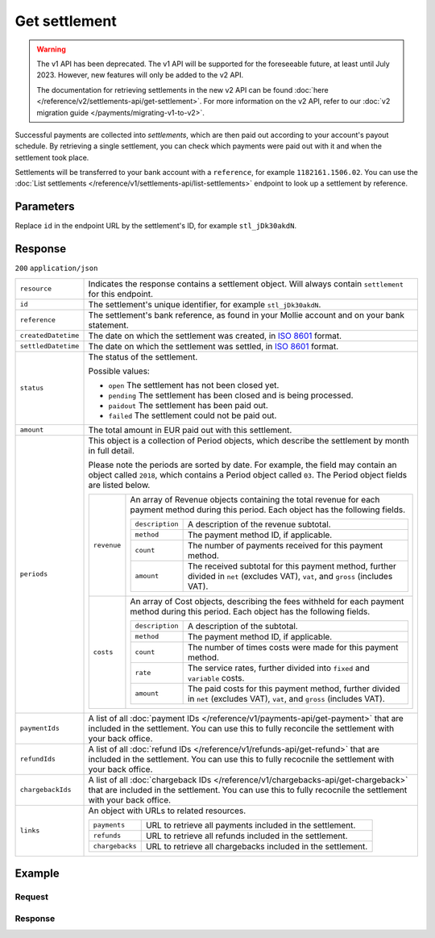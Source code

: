 Get settlement
==============
.. api-name:: Settlements API
   :version: 1

.. warning:: The v1 API has been deprecated. The v1 API will be supported for the foreseeable future, at least until
             July 2023. However, new features will only be added to the v2 API.

             The documentation for retrieving settlements in the new v2 API can be found
             :doc:`here </reference/v2/settlements-api/get-settlement>`. For more information on the v2 API, refer to
             our :doc:`v2 migration guide </payments/migrating-v1-to-v2>`.

.. endpoint::
   :method: GET
   :url: https://api.mollie.com/v1/settlements/*id*

.. authentication::
   :api_keys: false
   :organization_access_tokens: false
   :oauth: true

Successful payments are collected into *settlements*, which are then paid out according to your account's payout
schedule. By retrieving a single settlement, you can check which payments were paid out with it and when the settlement
took place.

Settlements will be transferred to your bank account with a ``reference``, for example ``1182161.1506.02``. You can use
the :doc:`List settlements </reference/v1/settlements-api/list-settlements>` endpoint to look up a settlement by
reference.

Parameters
----------
Replace ``id`` in the endpoint URL by the settlement's ID, for example ``stl_jDk30akdN``.

Response
--------
``200`` ``application/json``

.. list-table::
   :widths: auto

   * - ``resource``

       .. type:: string

     - Indicates the response contains a settlement object. Will always contain ``settlement`` for this endpoint.

   * - ``id``

       .. type:: string

     - The settlement's unique identifier, for example ``stl_jDk30akdN``.

   * - ``reference``

       .. type:: string

     - The settlement's bank reference, as found in your Mollie account and on your bank statement.

   * - ``createdDatetime``

       .. type:: string

     - The date on which the settlement was created, in `ISO 8601 <https://en.wikipedia.org/wiki/ISO_8601>`_ format.

   * - ``settledDatetime``

       .. type:: string

     - The date on which the settlement was settled, in `ISO 8601 <https://en.wikipedia.org/wiki/ISO_8601>`_ format.

   * - ``status``

       .. type:: string

     - The status of the settlement.

       Possible values:

       * ``open`` The settlement has not been closed yet.
       * ``pending`` The settlement has been closed and is being processed.
       * ``paidout`` The settlement has been paid out.
       * ``failed`` The settlement could not be paid out.

   * - ``amount``

       .. type:: decimal

     - The total amount in EUR paid out with this settlement.

   * - ``periods``

       .. type:: object

     - This object is a collection of Period objects, which describe the settlement by month in full detail.

       Please note the periods are sorted by date. For example, the field may contain an object called ``2018``, which
       contains a Period object called ``03``. The Period object fields are listed below.

       .. list-table::
          :widths: auto

          * - ``revenue``

              .. type:: array

            - An array of Revenue objects containing the total revenue for each payment method during this period. Each
              object has the following fields.

              .. list-table::
                 :widths: auto

                 * - ``description``

                     .. type:: string

                   - A description of the revenue subtotal.

                 * - ``method``

                     .. type:: string

                   - The payment method ID, if applicable.

                 * - ``count``

                     .. type:: integer

                   - The number of payments received for this payment method.

                 * - ``amount``

                     .. type:: object

                   - The received subtotal for this payment method, further divided in ``net`` (excludes VAT), ``vat``,
                     and ``gross`` (includes VAT).

          * - ``costs``

              .. type:: array

            - An array of Cost objects, describing the fees withheld for each payment method during this period. Each
              object has the following fields.

              .. list-table::
                 :widths: auto

                 * - ``description``

                     .. type:: string

                   - A description of the subtotal.
                 * - ``method``

                     .. type:: string

                   - The payment method ID, if applicable.

                 * - ``count``

                     .. type:: integer

                   - The number of times costs were made for this payment method.

                 * - ``rate``

                     .. type:: object

                   - The service rates, further divided into ``fixed`` and ``variable`` costs.

                 * - ``amount``

                     .. type:: object

                   - The paid costs for this payment method, further divided in ``net`` (excludes VAT), ``vat``, and
                     ``gross`` (includes VAT).

   * - ``paymentIds``

       .. type:: array

     - A list of all :doc:`payment IDs </reference/v1/payments-api/get-payment>` that are included in the settlement.
       You can use this to fully reconcile the settlement with your back office.

   * - ``refundIds``

       .. type:: array

     - A list of all :doc:`refund IDs </reference/v1/refunds-api/get-refund>` that are included in the settlement. You
       can use this to fully recocnile the settlement with your back office.

   * - ``chargebackIds``

       .. type:: array

     - A list of all :doc:`chargeback IDs </reference/v1/chargebacks-api/get-chargeback>` that are included in the
       settlement. You can use this to fully recocnile the settlement with your back office.

   * - ``links``

       .. type:: object

     - An object with URLs to related resources.

       .. list-table::
          :widths: auto

          * - ``payments``

              .. type:: string

            - URL to retrieve all payments included in the settlement.

          * - ``refunds``

              .. type:: string

            - URL to retrieve all refunds included in the settlement.

          * - ``chargebacks``

              .. type:: string

            - URL to retrieve all chargebacks included in the settlement.

Example
-------

Request
^^^^^^^
.. code-block:: bash
   :linenos:

   curl -X GET https://api.mollie.com/v1/settlements/stl_jDk30akdN \
       -H "Authorization: Bearer access_Wwvu7egPcJLLJ9Kb7J632x8wJ2zMeJ"

Response
^^^^^^^^
.. code-block:: none
   :linenos:

   HTTP/1.1 200 OK
   Content-Type: application/json

   {
       "resource": "settlement",
       "id": "stl_jDk30akdN",
       "reference": "1234567.1511.03",
       "createdDatetime": "2015-11-06T06:00:01.0Z",
       "settledDatetime": "2015-11-06T09:41:44.0Z",
       "status": "paidout",
       "amount": "39.75",
       "periods": {
           "2015": {
               "11": {
                   "revenue": [
                       {
                           "description": "iDEAL",
                           "method": "ideal",
                           "count": 6,
                           "amount": {
                               "net": "86.1000",
                               "vat": null,
                               "gross": "86.1000"
                           }
                       },
                       {
                           "description": "Refunds iDEAL",
                           "method": "refund",
                           "count": 2,
                           "amount": {
                               "net": "-43.2000",
                               "vat": null,
                               "gross": "-43.2000"
                           }
                       }
                   ],
                   "costs": [
                       {
                           "description": "iDEAL",
                           "method": "ideal",
                           "count": 6,
                           "rate": {
                               "fixed": "0.3500",
                               "percentage": null
                           },
                           "amount": {
                               "net": "2.1000",
                               "vat": "0.4410",
                               "gross": "2.5410"
                           }
                       },
                       {
                           "description": "Refunds iDEAL",
                           "method": "refund",
                           "count": 2,
                           "rate": {
                               "fixed": "0.2500",
                               "percentage": null
                           },
                           "amount": {
                               "net": "0.5000",
                               "vat": "0.1050",
                               "gross": "0.6050"
                           }
                       }
                   ]
               }
           }
       },
       "links": {
           "payments": "https://api.mollie.com/v1/settlements/stl_jDk30akdN/payments",
           "refunds": "https://api.mollie.com/v1/settlements/stl_jDk30akdN/refunds",
           "chargebacks": "https://api.mollie.com/v1/settlements/stl_jDk30akdN/chargebacks"
       },
       "paymentIds": [
           "tr_PBHPvA2ViG",
           "tr_GAHivPBVP2",
           "tr_2VBPiPvGAH",
           "tr_2iHGBvPPVA",
           "tr_VPH2iPGvAB",
           "tr_AGPVviP2BH"
       ],
       "refundIds": [
           "re_PvGHiV2BPA",
           "re_APBiGPH2vV"
       ]
   }
